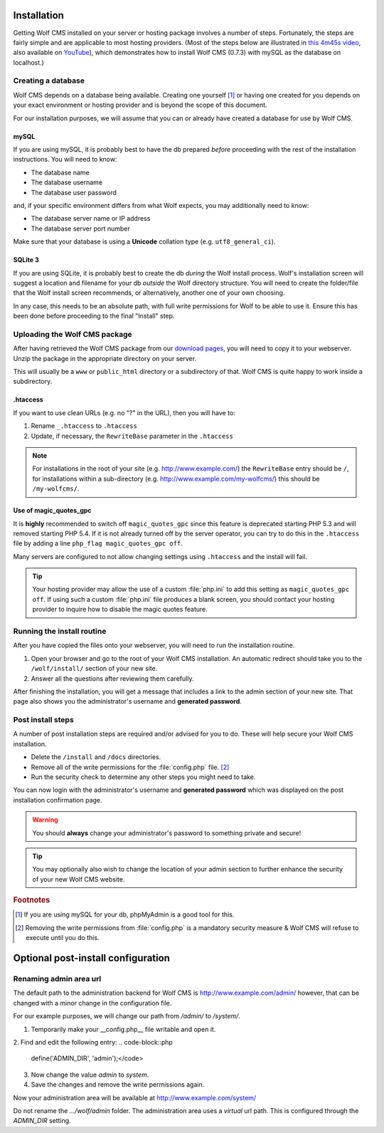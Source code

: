 .. _installation:

Installation
============

Getting Wolf CMS installed on your server or hosting package involves a number of steps. Fortunately, the steps are fairly simple and are applicable to most hosting providers. (Most of the steps below are illustrated in `this 4m45s video <http://screenr.com/c4f>`_, also available on `YouTube <http://www.youtube.com/watch?v=66BoegrqDxw>`_), which demonstrates how to install Wolf CMS (0.7.3) with mySQL as the database on localhost.)

Creating a database
-------------------

Wolf CMS depends on a database being available. Creating one yourself [#f1]_ or having one created for you depends on your exact environment or hosting provider and is beyond the scope of this document.

For our installation purposes, we will assume that you can or already have created a database for use by Wolf CMS.

mySQL
`````

If you are using mySQL, it is probably best to have the db prepared *before* proceeding with the rest of the installation instructions. You will need to know:

* The database name
* The database username
* The database user password

and, if your specific environment differs from what Wolf expects, you may additionally need to know:

* The database server name or IP address
* The database server port number

Make sure that your database is using a **Unicode** collation type (e.g. ``utf8_general_ci``).

SQLite 3
````````

If you are using SQLite, it is probably best to create the db *during* the Wolf install process. Wolf's installation screen will suggest a location and filename for your db *outside* the Wolf directory structure. You will need to create the folder/file that the Wolf install screen recommends, or alternatively, another one of your own choosing.

In any case, this needs to be an absolute path, with full write permissions for Wolf to be able to use it. Ensure this has been done before proceeding to the final "Install" step.

Uploading the Wolf CMS package
------------------------------

After having retrieved the Wolf CMS package from our `download pages <http://www.wolfcms.org/download.html>`_, you will need to copy it to your webserver. Unzip the package in the appropriate directory on your server.

This will usually be a ``www`` or ``public_html`` directory or a subdirectory of that. Wolf CMS is quite happy to work inside a subdirectory.

.htaccess
`````````

If you want to use clean URLs (e.g. no "?" in the URL), then you will have to:

1. Rename ``_.htaccess`` to ``.htaccess``
2. Update, if necessary, the ``RewriteBase`` parameter in the ``.htaccess``

.. note:: For installations in the root of your site (e.g. http://www.example.com/) the ``RewriteBase`` entry should be ``/``,
          for installations within a sub-directory (e.g. http://www.example.com/my-wolfcms/) this should be ``/my-wolfcms/``.

Use of magic_quotes_gpc
```````````````````````

It is **highly** recommended to switch off ``magic_quotes_gpc`` since this feature is deprecated starting PHP
5.3 and will removed starting PHP 5.4. If it is not already turned off by the server operator, you can try to
do this in the ``.htaccess`` file by adding a line ``php_flag magic_quotes_gpc off``.

Many servers are configured to not allow changing settings using ``.htaccess`` and the install will fail.

.. tip:: Your hosting provider may allow the use of a custom :file:`php.ini` to add this setting as ``magic_quotes_gpc off``. If using such a custom :file:`php.ini` file produces a blank screen, you should contact your hosting provider to inquire how to disable the magic quotes feature.

Running the install routine
---------------------------

After you have copied the files onto your webserver, you will need to run the installation routine.

1. Open your browser and go to the root of your Wolf CMS installation. An automatic redirect should take you to the ``/wolf/install/`` section of your new site.
2. Answer all the questions after reviewing them carefully.

After finishing the installation, you will get a message that includes a link to the admin section of your new site. That page also shows you the administrator's username and **generated password**.

Post install steps
------------------

A number of post installation steps are required and/or advised for you to do. These will help secure your Wolf CMS installation.

* Delete the ``/install`` and ``/docs`` directories.
* Remove all of the write permissions for the :file:`config.php` file. [#f2]_
* Run the security check to determine any other steps you might need to take.

You can now login with the administrator's username and **generated password** which was displayed on the post installation confirmation page.

.. warning:: You should **always** change your administrator's password to something private and secure!

.. tip:: You may optionally also wish to change the location of your admin section to further enhance the security of your new Wolf CMS website.

.. rubric:: Footnotes

.. [#f1]

    If you are using mySQL for your db, phpMyAdmin is a good tool for this.

.. [#f2]

    Removing the write permissions from :file:`config.php` is a mandatory security measure & Wolf CMS will refuse to execute until you do this.


Optional post-install configuration
===================================

Renaming admin area url
-----------------------

The default path to the administration backend for Wolf CMS is http://www.example.com/admin/
however, that can be changed with a minor change in the configuration file.

For our example purposes, we will change our path from `/admin/` to `/system/`.


1. Temporarily make your __config.php__ file writable and open it.
2. Find and edit the following entry:
.. code-block::php

  define('ADMIN_DIR', 'admin');</code>

3. Now change the value `admin` to `system`.
4. Save the changes and remove the write permissions again.

Now your administration area will be available at http://www.example.com/system/

.. warning::
Do not rename the `.../wolf/admin` folder. The administration area uses a *virtual* url path. This is configured through the `ADMIN_DIR` setting.
